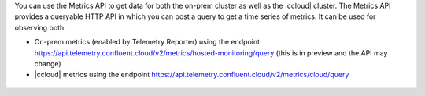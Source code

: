 You can use the Metrics API to get data for both the on-prem cluster as well as the |ccloud| cluster.
The Metrics API provides a queryable HTTP API in which you can post a query to get a time series of metrics.
It can be used for observing both:

- On-prem metrics (enabled by Telemetry Reporter) using the endpoint https://api.telemetry.confluent.cloud/v2/metrics/hosted-monitoring/query (this is in preview and the API may change)
- |ccloud| metrics using the endpoint https://api.telemetry.confluent.cloud/v2/metrics/cloud/query

.. figure:: images/metrics-api.jpg

